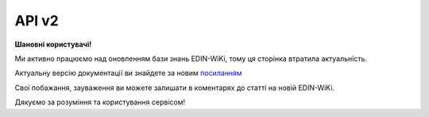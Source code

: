 API v2
###########

**Шановні користувачі!**

Ми активно працюємо над оновленням бази знань EDIN-WiKi, тому ця сторінка втратила актуальність.

Актуальну версію документації ви знайдете за новим `посиланням <https://wiki-v2.edin.ua/books/robota-z-api/chapter/api-servisu-edi-network>`__

Свої побажання, зауваження ви можете залишати в коментарях до статті на новій EDIN-WiKi.

Дякуємо за розуміння та користування сервісом!

.. сторінка перенесена на нову вікі

   .. image:: Work_with_API/pics/Basic_002.png
      :align: center
      :height: 700px
      :alt: Стандартна схема документообігу

   Алгоритми обміну документами (API)
   ====================================

   .. toctree::
      :maxdepth: 1
   
      Work_with_API/PRICAT_API_work
      Work_with_API/ORDER_API_work
      Work_with_API/ORDRSP_API_work
      Work_with_API/DESADV_API_work
      Work_with_API/RECADV_API_work
      Work_with_API/COMDOC_006_API_work
      Work_with_API/COMDOC_005_API_work
      Work_with_API/COMDOC_038_API_work

   -------------------------------

   .. hint::
       Всі запити нижче перерахованих API методів платформи EDIN 2.0 направляються на адресу: https://edo-v2.edin.ua

   Авторизація
   ==============

   +-----------+-----------------------------+---------------------------------------------------------------------------------------------------+
   | **Метод** |       **URL запиту**        |                                             **Опис**                                              |
   +===========+=============================+===================================================================================================+
   | POST      | ``/api/authorization/hash`` | `Авторизація <https://wiki.edin.ua/uk/latest/integration_2_0/APIv2/Methods/Authorization.html>`__ |
   +-----------+-----------------------------+---------------------------------------------------------------------------------------------------+

   .. beauty list

   .. toctree::
      :hidden:
      :glob:

      Methods/Authorization
      Methods/AuthCheck

   Робота з довідниками
   ============================

   +-----------+--------------------------------------+---------------------------------------------------------------------------------------------------------------------------------------------------------------------------------------------+
   | **Метод** |            **URL запиту**            |                                                                                          **Опис**                                                                                           |
   +===========+======================================+=============================================================================================================================================================================================+
   | GET       | ``/api/oas/user``                    | `Отримання інформації по авторизованому користувачу <https://wiki.edin.ua/uk/latest/integration_2_0/APIv2/Methods/OasUser.html>`__                                                          |
   +-----------+--------------------------------------+---------------------------------------------------------------------------------------------------------------------------------------------------------------------------------------------+
   | GET       | ``/api/oas/account/users``           | `Отримання інформації про всіх користувачів компанії (на рівні акаунта) <https://wiki.edin.ua/uk/latest/integration_2_0/APIv2/Methods/GetCompanyUsers.html>`__                              |
   +-----------+--------------------------------------+---------------------------------------------------------------------------------------------------------------------------------------------------------------------------------------------+
   | GET       | ``/api/oas/account/identifiers``     | `Отримання інформації по GLN номерами, пов'язаним з авторизованим користувачем (на рівні акаунта) <https://wiki.edin.ua/uk/latest/integration_2_0/APIv2/Methods/AccountIdentifiers.html>`__ |
   +-----------+--------------------------------------+---------------------------------------------------------------------------------------------------------------------------------------------------------------------------------------------+
   | GET       | ``/api/oas/retailers``               | `Отримання переліку роздрібних мереж, які пов'язані із заданим GLN <https://wiki.edin.ua/uk/latest/integration_2_0/APIv2/Methods/OasRetailers.html>`__                                      |
   +-----------+--------------------------------------+---------------------------------------------------------------------------------------------------------------------------------------------------------------------------------------------+
   | GET       | ``/api/oas/retailer/identificators`` | `Отримання переліку GLN номерів, які пов'язані із заданою роздрібною мережею <https://wiki.edin.ua/uk/latest/integration_2_0/APIv2/Methods/RetailerIdentificators.html>`__                  |
   +-----------+--------------------------------------+---------------------------------------------------------------------------------------------------------------------------------------------------------------------------------------------+
   | GET       | ``/api/oas/allretailers``            | `Отримання переліку всіх мереж <https://wiki.edin.ua/uk/latest/integration_2_0/APIv2/Methods/Allretailers.html>`__                                                                          |
   +-----------+--------------------------------------+---------------------------------------------------------------------------------------------------------------------------------------------------------------------------------------------+
   | GET       | ``/api/oas/units``                   | `Отримання переліку доступних одиниць виміру <https://wiki.edin.ua/uk/latest/integration_2_0/APIv2/Methods/OasUnits.html>`__                                                                |
   +-----------+--------------------------------------+---------------------------------------------------------------------------------------------------------------------------------------------------------------------------------------------+
   | GET       | ``/api/oas/identifiers``             | `Отримання інформації про організацію по Назві/ІПН/КПП/GLN <https://wiki.edin.ua/uk/latest/integration_2_0/APIv2/Methods/OasIdentifiers.html>`__                                            |
   +-----------+--------------------------------------+---------------------------------------------------------------------------------------------------------------------------------------------------------------------------------------------+

   .. beauty list

   .. toctree::
      :hidden:
      :glob:

      Methods/OasUser
      Methods/GetCompanyUsers
      Methods/AccountIdentifiers
      Methods/OasRetailers
      Methods/RetailerIdentificators
      Methods/Allretailers
      Methods/OasUnits
      Methods/OasIdentifiers

   .. _virtual-dictionary:

   Робота з об'єднаним віртуальним довідником (всі сервіси в рамках акаунта/користувача)
   ================================================================================================

   +-----------+--------------------------------+-----------------------------------------------------------------------------------------------------------------------------------------+
   | **Метод** |         **URL запиту**         |                                                                **Опис**                                                                 |
   +===========+================================+=========================================================================================================================================+
   | GET       | ``/api/uds/dictionary``        | `Отримати значення з віртуального довідника <https://wiki.edin.ua/uk/latest/integration_2_0/APIv2/Methods/GetVirtualDictionary.html>`__ |
   +-----------+--------------------------------+-----------------------------------------------------------------------------------------------------------------------------------------+
   | POST      | ``/api/uds/dictionary``        | `Створити новий довідник <https://wiki.edin.ua/uk/latest/integration_2_0/APIv2/Methods/PostVirtualDictionary.html>`__                   |
   +-----------+--------------------------------+-----------------------------------------------------------------------------------------------------------------------------------------+
   | PUT       | ``/api/uds/dictionary``        | `Оновити довідник <https://wiki.edin.ua/uk/latest/integration_2_0/APIv2/Methods/PutVirtualDictionary.html>`__                           |
   +-----------+--------------------------------+-----------------------------------------------------------------------------------------------------------------------------------------+
   | DELETE    | ``/api/uds/dictionary``        | `Видалити довідник <https://wiki.edin.ua/uk/latest/integration_2_0/APIv2/Methods/DelVirtualDictionary.html>`__                          |
   +-----------+--------------------------------+-----------------------------------------------------------------------------------------------------------------------------------------+
   | POST      | ``/api/uds/dictionary/values`` | `Додати значення в довідник <https://wiki.edin.ua/uk/latest/integration_2_0/APIv2/Methods/PostVirtualDictionaryValues.html>`__          |
   +-----------+--------------------------------+-----------------------------------------------------------------------------------------------------------------------------------------+
   | DELETE    | ``/api/uds/dictionary/values`` | `Видалити значення з довідника <https://wiki.edin.ua/uk/latest/integration_2_0/APIv2/Methods/DelVirtualDictionaryValues.html>`__        |
   +-----------+--------------------------------+-----------------------------------------------------------------------------------------------------------------------------------------+

   .. beauty list

   .. toctree::
      :hidden:
      :glob:

      Methods/GetVirtualDictionary
      Methods/PostVirtualDictionary
      Methods/PutVirtualDictionary
      Methods/DelVirtualDictionary
      Methods/PostVirtualDictionaryValues
      Methods/DelVirtualDictionaryValues

   Робота з документами
   ============================

   +-----------+--------------------------------------------+------------------------------------------------------------------------------------------------------------------------------------------------------------------------------------------------+
   | **Метод** |               **URL запиту**               |                                                                                            **Опис**                                                                                            |
   +===========+============================================+================================================================================================================================================================================================+
   | POST      | ``/api/v2/eds/doc``                        | `Створення чернетки документа / Клонування відправленого документа (COMDOC) <https://wiki.edin.ua/uk/latest/integration_2_0/APIv2/Methods/CreateDocumentV2.html>`__                            |
   +-----------+--------------------------------------------+------------------------------------------------------------------------------------------------------------------------------------------------------------------------------------------------+
   | PATCH     | ``/api/eds/doc/send``                      | `Відправка чернетки <https://wiki.edin.ua/uk/latest/integration_2_0/APIv2/Methods/SendDocument.html>`__                                                                                        |
   +-----------+--------------------------------------------+------------------------------------------------------------------------------------------------------------------------------------------------------------------------------------------------+
   | POST      | ``/api/eds/doc/create_and_send``           | `Відправка документа (без створення чернетки) <https://wiki.edin.ua/uk/latest/integration_2_0/APIv2/Methods/SendDocumentWithoutDraft.html>`__                                                  |
   +-----------+--------------------------------------------+------------------------------------------------------------------------------------------------------------------------------------------------------------------------------------------------+
   | POST      | ``/api/eds/docs/search``                   | `Пошук документів (з фільтрацією), вибір списку документів <https://wiki.edin.ua/uk/latest/integration_2_0/APIv2/Methods/DocsSearch.html>`__                                                   |
   +-----------+--------------------------------------------+------------------------------------------------------------------------------------------------------------------------------------------------------------------------------------------------+
   | GET       | ``/api/eds/doc``                           | `Отримання інформації (мета-даних) про документ <https://wiki.edin.ua/uk/latest/integration_2_0/APIv2/Methods/GetDocument.html>`__                                                             |
   +-----------+--------------------------------------------+------------------------------------------------------------------------------------------------------------------------------------------------------------------------------------------------+
   | GET       | ``/api/eds/chain``                         | `Отримання конкретного ланцюжка документів <https://wiki.edin.ua/uk/latest/integration_2_0/APIv2/Methods/EdsChain.html>`__                                                                     |
   +-----------+--------------------------------------------+------------------------------------------------------------------------------------------------------------------------------------------------------------------------------------------------+
   | GET       | ``/api/eds/doc/body``                      | `Отримання контента документа <https://wiki.edin.ua/uk/latest/integration_2_0/APIv2/Methods/DocBody.html>`__                                                                                   |
   +-----------+--------------------------------------------+------------------------------------------------------------------------------------------------------------------------------------------------------------------------------------------------+
   | GET       | ``/api/eds/doc/xml``                       | `Отримання XML контента документа <https://wiki.edin.ua/uk/latest/integration_2_0/APIv2/Methods/GetXML.html>`__                                                                                |
   +-----------+--------------------------------------------+------------------------------------------------------------------------------------------------------------------------------------------------------------------------------------------------+
   | GET       | ``/api/eds/doc/download``                  | `Завантажити тіло документа/підпису <https://wiki.edin.ua/uk/latest/integration_2_0/APIv2/Methods/DownloadDocument.html>`__                                                                    |
   +-----------+--------------------------------------------+------------------------------------------------------------------------------------------------------------------------------------------------------------------------------------------------+
   | GET       | ``/api/eds/doc/condra/body``               | `Завантажити «Неструктурований (універсальний) документ» (CONDRA) в вигляді архіву <https://wiki.edin.ua/uk/latest/integration_2_0/APIv2/Methods/GetCondraFile.html>`__                        |
   +-----------+--------------------------------------------+------------------------------------------------------------------------------------------------------------------------------------------------------------------------------------------------+
   | PATCH     | ``/api/eds/doc/condra/send``               | `Відправка «Неструктурованого (універсального) документа» (CONDRA) <https://wiki.edin.ua/uk/latest/integration_2_0/APIv2/Methods/SendCondraDocument.html>`__                                   |
   +-----------+--------------------------------------------+------------------------------------------------------------------------------------------------------------------------------------------------------------------------------------------------+
   | POST      | ``/api/v2/eds/doc/condra/create``          | `Створення чернетки "Універсального/неструктурованого документа" (CONDRA) <https://wiki.edin.ua/uk/latest/integration_2_0/APIv2/Methods/CondraCreate.html>`__                                  |
   +-----------+--------------------------------------------+------------------------------------------------------------------------------------------------------------------------------------------------------------------------------------------------+
   | POST      | ``/api/v2/eds/doc/condra/create_and_send`` | `Створення й відправка "Універсального/неструктурованого документа" (CONDRA) без створення чернетки <https://wiki.edin.ua/uk/latest/integration_2_0/APIv2/Methods/CondraCreateAndSend.html>`__ |
   +-----------+--------------------------------------------+------------------------------------------------------------------------------------------------------------------------------------------------------------------------------------------------+
   | POST      | ``/api/eds/doc/statuses``                  | `Відправка статусу документа <https://wiki.edin.ua/uk/latest/integration_2_0/APIv2/Methods/PostDocStatuses.html>`__                                                                            |
   +-----------+--------------------------------------------+------------------------------------------------------------------------------------------------------------------------------------------------------------------------------------------------+
   | GET       | ``/api/eds/doc/statuses``                  | `Отримання статусу документа <https://wiki.edin.ua/uk/latest/integration_2_0/APIv2/Methods/GetDocStatuses.html>`__                                                                             |
   +-----------+--------------------------------------------+------------------------------------------------------------------------------------------------------------------------------------------------------------------------------------------------+
   | POST      | ``/api/eds/doc/body``                      | `Додавання файла-вкладення (для CONDRA) <https://wiki.edin.ua/uk/latest/integration_2_0/APIv2/Methods/AddDocumentBody.html>`__                                                                 |
   +-----------+--------------------------------------------+------------------------------------------------------------------------------------------------------------------------------------------------------------------------------------------------+
   | POST      | ``/api/eds/doc``                           | :doc:`/integration_2_0/APIv2/Methods/CreateDocument`                                                                                                                                           |
   +-----------+--------------------------------------------+------------------------------------------------------------------------------------------------------------------------------------------------------------------------------------------------+
   | PUT       | ``/api/eds/doc``                           | `Редагування чернетки документа <https://wiki.edin.ua/uk/latest/integration_2_0/APIv2/Methods/EditDocument.html>`__                                                                            |
   +-----------+--------------------------------------------+------------------------------------------------------------------------------------------------------------------------------------------------------------------------------------------------+
   | GET       | ``/api/office/uuid``                       | `Отримання UUID (для CONDRA) <https://wiki.edin.ua/uk/latest/integration_2_0/APIv2/Methods/GetOfficeUuid.html>`__                                                                              |
   +-----------+--------------------------------------------+------------------------------------------------------------------------------------------------------------------------------------------------------------------------------------------------+
   | POST      | ``/api/eds/doc/body``                      | `Підписання файла (для CONDRA) <https://wiki.edin.ua/uk/latest/integration_2_0/APIv2/Methods/SignCondraBody.html>`__                                                                           |
   +-----------+--------------------------------------------+------------------------------------------------------------------------------------------------------------------------------------------------------------------------------------------------+
   | PUT       | ``/api/eds/doc/extra_fields``              | `Заповнення індексів (додавання / оновлення полей екстрапараметрів) <https://wiki.edin.ua/uk/latest/integration_2_0/APIv2/Methods/UpdateExtraFields.html>`__                                   |
   +-----------+--------------------------------------------+------------------------------------------------------------------------------------------------------------------------------------------------------------------------------------------------+
   | PATCH     | ``/api/eds/chain/archive``                 | `Архівування / Розархівування ланцюжка документів <https://wiki.edin.ua/uk/latest/integration_2_0/APIv2/Methods/ArchiveChain.html>`__                                                          |
   +-----------+--------------------------------------------+------------------------------------------------------------------------------------------------------------------------------------------------------------------------------------------------+
   | GET       | ``/api/eds/doc/reports/doctype``           | `Отримати реєстр документів в xls форматі <https://wiki.edin.ua/uk/latest/integration_2_0/APIv2/Methods/GetDocTypeReport.html>`__                                                              |
   +-----------+--------------------------------------------+------------------------------------------------------------------------------------------------------------------------------------------------------------------------------------------------+
   | GET       | ``/api/eds/doc/print``                     | `Роздрукувати вкладення документа <https://wiki.edin.ua/uk/latest/integration_2_0/APIv2/Methods/PrintDocument.html>`__                                                                         |
   +-----------+--------------------------------------------+------------------------------------------------------------------------------------------------------------------------------------------------------------------------------------------------+
   | POST      | ``/api/eds/doc/attachment/sign``           | `Додавання підпису до вкладень документа-чернетки <https://wiki.edin.ua/uk/latest/integration_2_0/APIv2/Methods/AttachmentSign.html>`__                                                        |
   +-----------+--------------------------------------------+------------------------------------------------------------------------------------------------------------------------------------------------------------------------------------------------+
   | GET       | ``/api/eds/doc/attachment/sign/hash``      | `Отримати хеш вкладення (контейнера) документа для підписання <https://wiki.edin.ua/uk/latest/integration_2_0/APIv2/Methods/AttachmentSignHash.html>`__                                        |
   +-----------+--------------------------------------------+------------------------------------------------------------------------------------------------------------------------------------------------------------------------------------------------+
   | GET       | ``/api/eds/doc/attachment/sign/info``      | `Отримання інформації про підпис/підписантів <https://wiki.edin.ua/uk/latest/integration_2_0/APIv2/Methods/AttachmentSignInfo.html>`__                                                         |
   +-----------+--------------------------------------------+------------------------------------------------------------------------------------------------------------------------------------------------------------------------------------------------+
   | PATCH     | ``/api/v2/eds/condra/reject``              | `Відхилити "Універсальний/неструктурований документ" (CONDRA). Створення квитанції №13 <https://wiki.edin.ua/uk/latest/integration_2_0/APIv2/Methods/CondraReject.html>`__                     |
   +-----------+--------------------------------------------+------------------------------------------------------------------------------------------------------------------------------------------------------------------------------------------------+
   | PATCH     | ``/api/v2/eds/condra/withdraw``            | `Відкликати "Універсальний/неструктурований документ" (CONDRA). Створення квитанції №14 <https://wiki.edin.ua/uk/latest/integration_2_0/APIv2/Methods/CondraWithdraw.html>`__                  |
   +-----------+--------------------------------------------+------------------------------------------------------------------------------------------------------------------------------------------------------------------------------------------------+
   | PATCH     | ``/api/v2/eds/condra/confirm/send``        | `Прийняти "Універсальний/неструктурований документ" (CONDRA) <https://wiki.edin.ua/uk/latest/integration_2_0/APIv2/Methods/SendCondraConfirm.html>`__                                          |
   +-----------+--------------------------------------------+------------------------------------------------------------------------------------------------------------------------------------------------------------------------------------------------+
   | DELETE    | ``/api/eds/doc/attachment``                | `Видалити файл-вкладення (чернетка) <https://wiki.edin.ua/uk/latest/integration_2_0/APIv2/Methods/DelAttachment.html>`__                                                                       |
   +-----------+--------------------------------------------+------------------------------------------------------------------------------------------------------------------------------------------------------------------------------------------------+
   | GET       | ``/api/eds/doc/attachment``                | `Отримати файл-вкладення <https://wiki.edin.ua/uk/latest/integration_2_0/APIv2/Methods/GetAttachment.html>`__                                                                                  |
   +-----------+--------------------------------------------+------------------------------------------------------------------------------------------------------------------------------------------------------------------------------------------------+
   | POST      | ``/api/eds/doc/attachment``                | `Додати файл до документа-чернетки <https://wiki.edin.ua/uk/latest/integration_2_0/APIv2/Methods/PostAttachment.html>`__                                                                       |
   +-----------+--------------------------------------------+------------------------------------------------------------------------------------------------------------------------------------------------------------------------------------------------+
   | PATCH     | ``/api/eds/docs``                          | `Видалити документи-чернетки <https://wiki.edin.ua/uk/latest/integration_2_0/APIv2/Methods/DeleteDocuments.html>`__                                                                            |
   +-----------+--------------------------------------------+------------------------------------------------------------------------------------------------------------------------------------------------------------------------------------------------+
   | POST      | ``/api/v2/eds/doc/content``                | `Отримати тіла документів (json) за вказаними UUID <https://wiki.edin.ua/uk/latest/integration_2_0/APIv2/Methods/GetDocumentsContent.html>`__                                                  |
   +-----------+--------------------------------------------+------------------------------------------------------------------------------------------------------------------------------------------------------------------------------------------------+
   | POST      | ``/api/eds/doc/prdrsrvn/transaction``      | :doc:`/integration_2_0/APIv2/Methods/SendPrdrsrvnTransaction`                                                                                                                                  |
   +-----------+--------------------------------------------+------------------------------------------------------------------------------------------------------------------------------------------------------------------------------------------------+
   | POST      | ``/api/eds/docs_and_tickets``              | :doc:`/integration_2_0/APIv2/Methods/CreateAndSendDocumentsTickets`                                                                                                                            |
   +-----------+--------------------------------------------+------------------------------------------------------------------------------------------------------------------------------------------------------------------------------------------------+
   | POST      | ``/api/v2/eds/docs/state``                 | `Отримати статус документа <https://wiki.edin.ua/uk/latest/integration_2_0/APIv2/Methods/GetState.html>`__                                                                                     |
   +-----------+--------------------------------------------+------------------------------------------------------------------------------------------------------------------------------------------------------------------------------------------------+

   .. beauty list

   .. toctree::
      :hidden:
      :glob:

      Methods/CreateDocumentV2
      Methods/SendDocument
      Methods/SendDocumentWithoutDraft
      Methods/DocsSearch
      Methods/GetDocument
      Methods/EdsChain
      Methods/DocBody
      Methods/GetXML
      Methods/DownloadDocument
      Methods/GetCondraFile
      Methods/SendCondraDocument
      Methods/CondraCreate
      Methods/CondraCreateAndSend
      Methods/PostDocStatuses
      Methods/GetDocStatuses
      Methods/AddDocumentBody
      Methods/CreateDocument
      Methods/EditDocument
      Methods/GetOfficeUuid
      Methods/SignCondraBody
      Methods/UpdateExtraFields
      Methods/ArchiveChain
      Methods/GetDocTypeReport
      Methods/PrintDocument
      Methods/AttachmentSign
      Methods/AttachmentSignHash
      Methods/AttachmentSignInfo
      Methods/CondraReject
      Methods/CondraWithdraw
      Methods/SendCondraConfirm
      Methods/DelAttachment
      Methods/GetAttachment
      Methods/PostAttachment
      Methods/DeleteDocuments
      Methods/GetDocumentsContent
      Methods/SendPrdrsrvnTransaction
      Methods/CreateAndSendDocumentsTickets
      Methods/GetState

   .. _tickets:

   Робота з квитанціями
   ============================

   +-----------+-----------------------------------+---------------------------------------------------------------------------------------------------------------------------------------------------------------------------------------------------------------------------------------+
   | **Метод** |          **URL запиту**           |                                                                                                               **Опис**                                                                                                                |
   +===========+===================================+=======================================================================================================================================================================================================================================+
   | GET       | ``/api/eds/doc/tickets``          | `Отримання всіх квитанцій вказаного документа <https://wiki.edin.ua/uk/latest/integration_2_0/APIv2/Methods/GetTickets.html>`__                                                                                                       |
   +-----------+-----------------------------------+---------------------------------------------------------------------------------------------------------------------------------------------------------------------------------------------------------------------------------------+
   | GET       | ``/api/eds/doc/signers``          | `Отримання інформації про підписантів <https://wiki.edin.ua/uk/latest/integration_2_0/APIv2/Methods/GetSignersInfo.html>`__                                                                                                           |
   +-----------+-----------------------------------+---------------------------------------------------------------------------------------------------------------------------------------------------------------------------------------------------------------------------------------+
   | GET       | ``/api/v2/eds/doc/signers``       | :doc:`/integration_2_0/APIv2/Methods/GetSignersInfoV2`                                                                                                                                                                                |
   +-----------+-----------------------------------+---------------------------------------------------------------------------------------------------------------------------------------------------------------------------------------------------------------------------------------+
   | GET       | ``/api/eds/doc/ticket/body``      | `Отримання даних/контенту квитанції <https://wiki.edin.ua/uk/latest/integration_2_0/APIv2/Methods/GetTicketBody.html>`__                                                                                                              |
   +-----------+-----------------------------------+---------------------------------------------------------------------------------------------------------------------------------------------------------------------------------------------------------------------------------------+
   | GET       | ``/api/v2/eds/doc/repeal``        | :doc:`/integration_2_0/APIv2/Methods/GetRepealTicketBody`                                                                                                                                                                             |
   +-----------+-----------------------------------+---------------------------------------------------------------------------------------------------------------------------------------------------------------------------------------------------------------------------------------+
   | GET       | ``/api/v2/eds/comdoc/reject``     | `Створення на сервері квитанції "Повідомлення про відмову від підписання документу" (COMDOC_021) для COMDOC/TRANSPORTATIONORDER документів <https://wiki.edin.ua/uk/latest/integration_2_0/APIv2/Methods/GetRejectTicketBody.html>`__ |
   +-----------+-----------------------------------+---------------------------------------------------------------------------------------------------------------------------------------------------------------------------------------------------------------------------------------+
   | GET       | ``/api/v2/eds/doc/reject``        | `Створення на сервері квитанції "Повідомлення про відмову від підписання документу" (COMDOC_021) <https://wiki.edin.ua/uk/latest/integration_2_0/APIv2/Methods/GetDocReject.html>`__                                                  |
   +-----------+-----------------------------------+---------------------------------------------------------------------------------------------------------------------------------------------------------------------------------------------------------------------------------------+
   | POST      | ``/api/v2/eds/doc/ticket``        | `Створення квитанції №1 (підпис чернетки) <https://wiki.edin.ua/uk/latest/integration_2_0/APIv2/Methods/CreateTicketV2.html>`__                                                                                                       |
   +-----------+-----------------------------------+---------------------------------------------------------------------------------------------------------------------------------------------------------------------------------------------------------------------------------------+
   | POST      | ``/api/v2/eds/comdoc/accept``     | `Створення квитанції №2 (прийняття документа COMDOC) <https://wiki.edin.ua/uk/latest/integration_2_0/APIv2/Methods/ComdocAccept.html>`__                                                                                              |
   +-----------+-----------------------------------+---------------------------------------------------------------------------------------------------------------------------------------------------------------------------------------------------------------------------------------+
   | POST      | ``/api/v2/eds/doc/repeal``        | :doc:`/integration_2_0/APIv2/Methods/RepealRequest`                                                                                                                                                                                   |
   +-----------+-----------------------------------+---------------------------------------------------------------------------------------------------------------------------------------------------------------------------------------------------------------------------------------+
   | POST      | ``/api/v2/eds/doc/repeal/accept`` | :doc:`/integration_2_0/APIv2/Methods/RepealAccept`                                                                                                                                                                                    |
   +-----------+-----------------------------------+---------------------------------------------------------------------------------------------------------------------------------------------------------------------------------------------------------------------------------------+
   | POST      | ``/api/v2/eds/comdoc/reject``     | `Створення квитанції №13 (відхилення документа COMDOC/TRANSPORTATIONORDER) <https://wiki.edin.ua/uk/latest/integration_2_0/APIv2/Methods/ComdocReject.html>`__                                                                        |
   +-----------+-----------------------------------+---------------------------------------------------------------------------------------------------------------------------------------------------------------------------------------------------------------------------------------+
   | POST      | ``/api/v2/eds/comdoc/revoke``     | `Створення квитанції №14 (відкликати підписання документа COMDOC/TRANSPORTATIONORDER) <https://wiki.edin.ua/uk/latest/integration_2_0/APIv2/Methods/ComdocRevoke.html>`__                                                             |
   +-----------+-----------------------------------+---------------------------------------------------------------------------------------------------------------------------------------------------------------------------------------------------------------------------------------+
   | POST      | ``/api/v2/eds/doc/repeal/reject`` | :doc:`/integration_2_0/APIv2/Methods/RepealReject`                                                                                                                                                                                    |
   +-----------+-----------------------------------+---------------------------------------------------------------------------------------------------------------------------------------------------------------------------------------------------------------------------------------+
   | POST      | ``/api/v2/eds/doc/reject``        | `Відправка відмови від підписання (створення квитанції №13) <https://wiki.edin.ua/uk/latest/integration_2_0/APIv2/Methods/DocReject.html>`__                                                                                          |
   +-----------+-----------------------------------+---------------------------------------------------------------------------------------------------------------------------------------------------------------------------------------------------------------------------------------+
   | GET       | ``/api/v2/eds/doc/revoke``        | :doc:`/integration_2_0/APIv2/Methods/GetDocumentRevoke`                                                                                                                                                                               |
   +-----------+-----------------------------------+---------------------------------------------------------------------------------------------------------------------------------------------------------------------------------------------------------------------------------------+
   | POST      | ``/api/v2/eds/doc/revoke``        | :doc:`/integration_2_0/APIv2/Methods/PostDocumentRevoke`                                                                                                                                                                              |
   +-----------+-----------------------------------+---------------------------------------------------------------------------------------------------------------------------------------------------------------------------------------------------------------------------------------+

   .. beauty list

   .. toctree::
      :hidden:
      :glob:

      Methods/GetTickets
      Methods/GetSignersInfo
      Methods/GetSignersInfoV2
      Methods/GetTicketBody
      Methods/GetRepealTicketBody
      Methods/GetRejectTicketBody
      Methods/GetDocReject
      Methods/CreateTicketV2
      Methods/ComdocAccept
      Methods/RepealRequest
      Methods/RepealAccept
      Methods/ComdocReject
      Methods/ComdocRevoke
      Methods/RepealReject
      Methods/DocReject
      Methods/GetDocumentRevoke
      Methods/PostDocumentRevoke

   .. _tags:

   Робота з тегами
   ============================

   +-----------+-----------------------+--------------------------------------------------------------------------------------------------------------------+
   | **Метод** |    **URL запиту**     |                                                      **Опис**                                                      |
   +===========+=======================+====================================================================================================================+
   | POST      | ``/api/eds/tags``     | `Створити новий тег <https://wiki.edin.ua/uk/latest/integration_2_0/APIv2/Methods/CreateTags.html>`__              |
   +-----------+-----------------------+--------------------------------------------------------------------------------------------------------------------+
   | GET       | ``/api/eds/tags``     | `Отримати теги <https://wiki.edin.ua/uk/latest/integration_2_0/APIv2/Methods/GetTags.html>`__                      |
   +-----------+-----------------------+--------------------------------------------------------------------------------------------------------------------+
   | PUT       | ``/api/eds/tags``     | `Редагувати тег <https://wiki.edin.ua/uk/latest/integration_2_0/APIv2/Methods/EditTags.html>`__                    |
   +-----------+-----------------------+--------------------------------------------------------------------------------------------------------------------+
   | DELETE    | ``/api/eds/tags``     | `Видалити теги <https://wiki.edin.ua/uk/latest/integration_2_0/APIv2/Methods/DropTags.html>`__                     |
   +-----------+-----------------------+--------------------------------------------------------------------------------------------------------------------+
   | POST      | ``/api/eds/doc/tags`` | `Додати теги до документа <https://wiki.edin.ua/uk/latest/integration_2_0/APIv2/Methods/AddDocumentTags.html>`__   |
   +-----------+-----------------------+--------------------------------------------------------------------------------------------------------------------+
   | DELETE    | ``/api/eds/doc/tags`` | `Вилучити теги з документа <https://wiki.edin.ua/uk/latest/integration_2_0/APIv2/Methods/DropDocumentTags.html>`__ |
   +-----------+-----------------------+--------------------------------------------------------------------------------------------------------------------+

   .. beauty list

   .. toctree::
      :hidden:
      :glob:

      Methods/CreateTags
      Methods/GetTags
      Methods/EditTags
      Methods/DropTags
      Methods/AddDocumentTags
      Methods/DropDocumentTags

   .. _events:

   Робота з подіями (в тестуванні)
   ========================================================

   .. note::

       1. Обираєте ідентифікатор документу, з якого Ви плануєте розпочати отримувати всі наступні події.
       2. Надсилаєте запит на `отримання останнього ідентифікатора події за документом <https://wiki.edin.ua/uk/latest/integration_2_0/APIv2/Methods/GetDocLastEvent.html>`__.
       3. В отриманному у відповідь об'єкті **XEvent** зберігаєте значення параметра **id**.
       4. Надсилаєте запит для `пошуку подій <https://wiki.edin.ua/uk/latest/integration_2_0/APIv2/Methods/PostDocEvents.html>`__. В об'єкті запиту **EventsStorageQuery**, в параметрі **fromId** вказуєте ідентифікатор події який Ви отримали в пункті 3.
       5. З отриманного у відповідь об'єкта **EventsStorageQueryResult** зберігаєте значення параметра **lastEventId** замість того, що зберегли в пункті 3.
       6. Опрацьовуєте документи в **EventsStorageQueryResult**.
       7. Якщо кількість значень в параметрі **items** об'єкта **EventsStorageQueryResult**:

           * дорівнює вказаному ліміту (limit) або рівне 100, то повторюйте операції з 4 по 7.
           * меньше вказаного ліміту (limit) або менше 100, то необхідно зробити паузу (1 хвилина) для подальшого виконання операцій з 4 по 7.

   +-----------+------------------------------+------------------------------------------------------------------------------------------------------------------------------+
   | **Метод** |        **URL запиту**        |                                                           **Опис**                                                           |
   +===========+==============================+==============================================================================================================================+
   | GET       | ``/api/eds/docs/event/last`` | `Отримати останню подію за документом <https://wiki.edin.ua/uk/latest/integration_2_0/APIv2/Methods/GetDocLastEvent.html>`__ |
   +-----------+------------------------------+------------------------------------------------------------------------------------------------------------------------------+
   | GET       | ``/api/eds/docs/events``     | `Отримати список подій <https://wiki.edin.ua/uk/latest/integration_2_0/APIv2/Methods/GetDocEvents.html>`__                   |
   +-----------+------------------------------+------------------------------------------------------------------------------------------------------------------------------+
   | POST      | ``/api/eds/docs/events``     | `Пошук подій <https://wiki.edin.ua/uk/latest/integration_2_0/APIv2/Methods/PostDocEvents.html>`__                            |
   +-----------+------------------------------+------------------------------------------------------------------------------------------------------------------------------+

   .. beauty list

   .. toctree::
      :hidden:
      :glob:

      Methods/GetDocLastEvent
      Methods/GetDocEvents
      Methods/PostDocEvents

   Робота з файлами (вкладення до документа)
   ========================================================

   +-----------+-----------------------------+--------------------------------------------------------------------------------------------------------------------------+
   | **Метод** |       **URL запиту**        |                                                         **Опис**                                                         |
   +===========+=============================+==========================================================================================================================+
   | POST      | ``/api/eds/doc/attachment`` | `Додати файл до документа-чернетки <https://wiki.edin.ua/uk/latest/integration_2_0/APIv2/Methods/PostAttachment.html>`__ |
   +-----------+-----------------------------+--------------------------------------------------------------------------------------------------------------------------+
   | GET       | ``/api/eds/doc/attachment`` | `Отримати файл-вкладення <https://wiki.edin.ua/uk/latest/integration_2_0/APIv2/Methods/GetAttachment.html>`__            |
   +-----------+-----------------------------+--------------------------------------------------------------------------------------------------------------------------+
   | DELETE    | ``/api/eds/doc/attachment`` | `Видалити файл-вкладення (чернетка) <https://wiki.edin.ua/uk/latest/integration_2_0/APIv2/Methods/DelAttachment.html>`__ |
   +-----------+-----------------------------+--------------------------------------------------------------------------------------------------------------------------+

   .. beauty list

   .. toctree::
      :hidden:
      :glob:

      Methods/PostAttachment
      Methods/GetAttachment
      Methods/DelAttachment

   .. _doc-approval:

   Погодження
   ========================================================

   +-----------+------------------------------------+-------------------------------------------------------------------------------------------------------------------------------------------------------------+
   | **Метод** |           **URL запиту**           |                                                                          **Опис**                                                                           |
   +===========+====================================+=============================================================================================================================================================+
   | POST      | ``/api/eds/doc/approval/scenario`` | `Створити сценарій погодження документів <https://wiki.edin.ua/uk/latest/integration_2_0/APIv2/Methods/PostDocApprovalScenario.html>`__                     |
   +-----------+------------------------------------+-------------------------------------------------------------------------------------------------------------------------------------------------------------+
   | GET       | ``/api/eds/doc/approval/scenario`` | `Отримати сценарій/-ії (на рівні GLN) <https://wiki.edin.ua/uk/latest/integration_2_0/APIv2/Methods/GetDocApprovalScenario.html>`__                         |
   +-----------+------------------------------------+-------------------------------------------------------------------------------------------------------------------------------------------------------------+
   | PUT       | ``/api/eds/doc/approval/scenario`` | `Редагувати / видалити сценарій погодження документів <https://wiki.edin.ua/uk/latest/integration_2_0/APIv2/Methods/PutDocApprovalScenario.html>`__         |
   +-----------+------------------------------------+-------------------------------------------------------------------------------------------------------------------------------------------------------------+
   | POST      | ``/api/eds/doc/approval/step``     | `Запуск документа на погодження / Зміна статуса кроку погодження <https://wiki.edin.ua/uk/latest/integration_2_0/APIv2/Methods/PostDocApprovalStep.html>`__ |
   +-----------+------------------------------------+-------------------------------------------------------------------------------------------------------------------------------------------------------------+
   | GET       | ``/api/eds/doc/approval/step``     | `Отримання кроків погодження за документом <https://wiki.edin.ua/uk/latest/integration_2_0/APIv2/Methods/GetDocApprovalStep.html>`__                        |
   +-----------+------------------------------------+-------------------------------------------------------------------------------------------------------------------------------------------------------------+

   .. beauty list

   .. toctree::
      :hidden:
      :glob:

      Methods/PostDocApprovalScenario
      Methods/GetDocApprovalScenario
      Methods/PostDocApprovalStep
      Methods/GetDocApprovalStep

   .. _retailer-request:

   Підключення до мережі
    ========================================================

   +-----------+---------------------------------+-----------------------------------------------------------+
   | **Метод** |         **URL запиту**          |                         **Опис**                          |
   +===========+=================================+===========================================================+
   | GET       | ``/api/oas/retailers/requests`` | :doc:`/integration_2_0/APIv2/Methods/GetRetailerRequests` |
   +-----------+---------------------------------+-----------------------------------------------------------+

   ---------------------------------

   .. _edi-errors:

   Опис помилок сервісу "EDI Network"
   =========================================================================================

   .. csv-table:: 
     :file: edi_errors.csv
     :widths:  10, 20, 20, 40
     :stub-columns: 0

   .. _main-errors:

   Загальні помилки при роботі з API (всі сервіси EDIN)
   =========================================================================================

   .. csv-table:: 
     :file: /_constant/common_api_errors.csv
     :widths:  10, 20, 20, 40
     :stub-columns: 0

   .. csv-table:: 
     :file: /_constant/main_api_errors.csv
     :widths:  10, 20, 60
     :stub-columns: 0


.. old auto list (deprecated)

    .. toctree::
    :hidden:
    :glob:

    Methods/*

